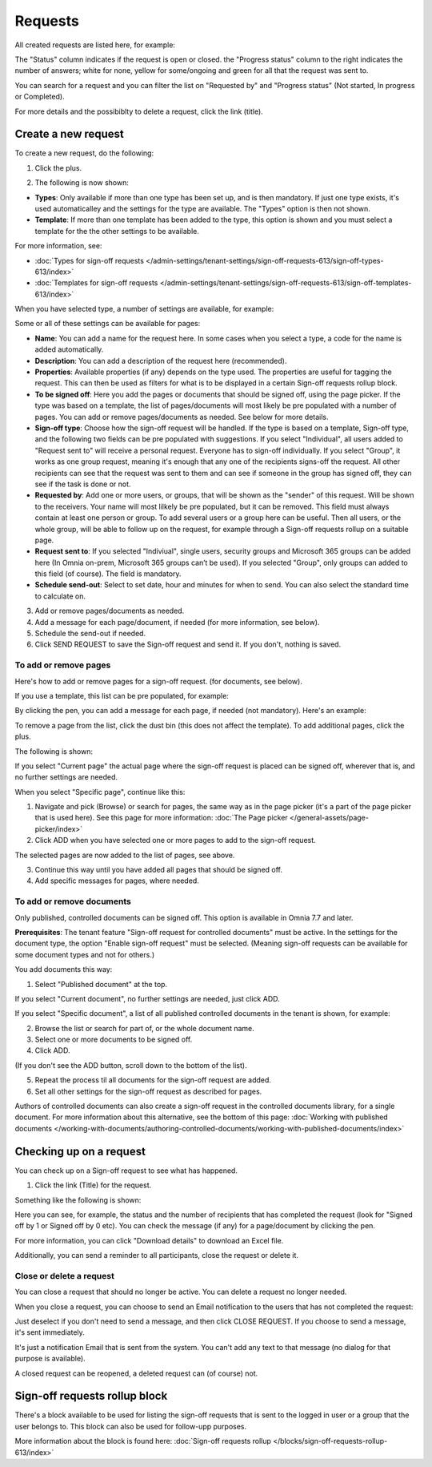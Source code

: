 Requests
=============================================

All created requests are listed here, for example:

.. image:: sign-off-requests-requests-v77.png

The "Status" column indicates if the request is open or closed. the "Progress status" column to the right indicates the number of answers; white for none, yellow for some/ongoing and green for all that the request was sent to.

You can search for a request and you can filter the list on "Requested by" and "Progress status" (Not started, In progress or Completed).

For more details and the possibiblty to delete a request, click the link (title).

Create a new request
***********************
To create a new request, do the following:

1. Click the plus.

.. image:: sign-off-requests-click-plus-v77.png

2. The following is now shown:

.. image:: sign-off-requests-settings-1-v77.png

+ **Types**: Only available if more than one type has been set up, and is then mandatory. If just one type exists, it's used automaticalley and the settings for the type are available. The "Types" option is then not shown. 
+ **Template**: If more than one template has been added to the type, this option is shown and you must select a template for the the other settings to be available. 

For more information, see:

+ :doc:`Types for sign-off requests </admin-settings/tenant-settings/sign-off-requests-613/sign-off-types-613/index>`
+ :doc:`Templates for sign-off requests </admin-settings/tenant-settings/sign-off-requests-613/sign-off-templates-613/index>`

When you have selected type, a number of settings are available, for example:

.. image:: sign-off-requests-settings-1b-v77.png

Some or all of these settings can be available for pages: 

+ **Name**: You can add a name for the request here. In some cases when you select a type, a code for the name is added automatically.
+ **Description**: You can add a description of the request here (recommended).
+ **Properties**: Available properties (if any) depends on the type used. The properties are useful for tagging the request. This can then be used as filters for what is to be displayed in a certain Sign-off requests rollup block. 
+ **To be signed off**: Here you add the pages or documents that should be signed off, using the page picker. If the type was based on a template, the list of pages/documents will most likely be pre populated with a number of pages. You can add or remove pages/documents as needed. See below for more details.
+ **Sign-off type**: Choose how the sign-off request will be handled. If the type is based on a template, Sign-off type, and the following two fields can be pre populated with suggestions. If you select "Individual", all users added to "Request sent to" will receive a personal request. Everyone has to sign-off individually. If you select "Group", it works as one group request, meaning it's enough that any one of the recipients signs-off the request. All other recipients can see that the request was sent to them and can see if someone in the group has signed off, they can see if the task is done or not.
+ **Requested by**: Add one or more users, or groups, that will be shown as the "sender" of this request. Will be shown to the receivers. Your name will most lilkely be pre populated, but it can be removed. This field must always contain at least one person or group. To add several users or a group here can be useful. Then all users, or the whole group, will be able to follow up on the request, for example through a Sign-off requests rollup on a suitable page.
+ **Request sent to**: If you selected "Indiviual", single users, security groups and Microsoft 365 groups can be added here (In Omnia on-prem, Microsoft 365 groups can’t be used). If you selected "Group", only groups can added to this field (of course). The field is mandatory. 
+ **Schedule send-out**: Select to set date, hour and minutes for when to send. You can also select the standard time to calculate on.

3. Add or remove pages/documents as needed.
4. Add a message for each page/document, if needed (for more information, see below).
5. Schedule the send-out if needed. 
6. Click SEND REQUEST to save the Sign-off request and send it. If you don't, nothing is saved.

To add or remove pages
----------------------------
Here's how to add or remove pages for a sign-off request. (for documents, see below).

If you use a template, this list can be pre populated, for example:

.. image:: sign-off-requests-settings-2a-77.png

By clicking the pen, you can add a message for each page, if needed (not mandatory). Here's an example:

.. image:: sign-off-requests-settings-2-77-message.png

To remove a page from the list, click the dust bin (this does not affect the template). To add additional pages, click the plus.

.. image:: sign-off-requests-settings-2-77-clickplus.png

The following is shown:

.. image:: sign-off-requests-settings-3-77.png

If you select "Current page" the actual page where the sign-off request is placed can be signed off, wherever that is, and no further settings are needed.

When you select "Specific page", continue like this:

1. Navigate and pick (Browse) or search for pages, the same way as in the page picker (it's a part of the page picker that is used here). See this page for more information: :doc:`The Page picker </general-assets/page-picker/index>`

2. Click ADD when you have selected one or more pages to add to the sign-off request.

.. image:: sign-off-requests-settings-3-77-pages-add.png

The selected pages are now added to the list of pages, see above.

3. Continue this way until you have added all pages that should be signed off.
4. Add specific messages for pages, where needed.

To add or remove documents
----------------------------------------
Only published, controlled documents can be signed off. This option is available in Omnia 7.7 and later. 

**Prerequisites**: The tenant feature "Sign-off request for controlled documents" must be active. In the settings for the document type, the option "Enable sign-off request" must be selected. (Meaning sign-off requests can be available for some document types and not for others.)

You add documents this way:

1. Select "Published document" at the top.

If you select "Current document", no further settings are needed, just click ADD.

If you select "Specific document", a list of all published controlled documents in the tenant is shown, for example:

.. image:: sign-off-document-list-77-frame.png

2. Browse the list or search for part of, or the whole document name.
3. Select one or more documents to be signed off.
4. Click ADD.

.. image:: sign-off-document-list-clickadd-77.png

(If you don't see the ADD button, scroll down to the bottom of the list).

5. Repeat the process til all documents for the sign-off request are added.
6. Set all other settings for the sign-off request as described for pages.

Authors of controlled documents can also create a sign-off request in the controlled documents library, for a single document. For more information about this alternative, see the bottom of this page: :doc:`Working with published documents </working-with-documents/authoring-controlled-documents/working-with-published-documents/index>`

Checking up on a request
*************************
You can check up on a Sign-off request to see what has happened.

1. Click the link (Title) for the request.

Something like the following is shown:

.. image:: sign-off-requests-checking-1-77.png

Here you can see, for example, the status and the number of recipients that has completed the request (look for "Signed off by 1 or Signed off by 0 etc). You can check the message (if any) for a page/document by clicking the pen.

For more information, you can click "Download details" to download an Excel file.

Additionally, you can send a reminder to all participants, close the request or delete it.

Close or delete a request
-------------------------------
You can close a request that should no longer be active. You can delete a request no longer needed.

.. image:: sign-off-requests-checking-1a-77.png

When you close a request, you can choose to send an Email notification to the users that has not completed the request:

.. image:: sign-off-requests-checking-2-77.png

Just deselect if you don't need to send a message, and then click CLOSE REQUEST. If you choose to send a message, it's sent immediately.

It's just a notification Email that is sent from the system. You can't add any text to that message (no dialog for that purpose is available).

A closed request can be reopened, a deleted request can (of course) not.

Sign-off requests rollup block
*********************************
There's a block available to be used for listing the sign-off requests that is sent to the logged in user or a group that the user belongs to. This block can also be used for follow-upp purposes.

More information about the block is found here: :doc:`Sign-off requests rollup </blocks/sign-off-requests-rollup-613/index>`

